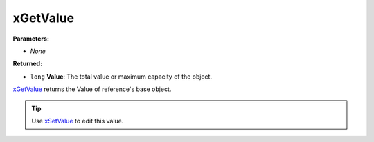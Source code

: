 
xGetValue
========================================================

**Parameters:**

- *None*

**Returned:**

- ``long`` **Value**: The total value or maximum capacity of the object.

`xGetValue`_ returns the Value of reference's base object.

.. tip:: Use `xSetValue`_ to edit this value.

.. _`xGetValue`: xGetValue.html
.. _`xSetValue`: xSetValue.html
